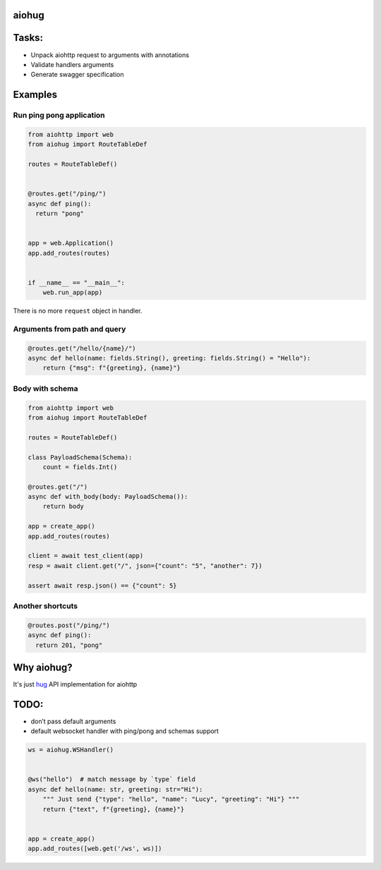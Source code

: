 aiohug
======

|pipeline status| |coverage report|

.. |pipeline status| image:: https://gitlab.com/nonamenix/aiohug/badges/master/pipeline.svg
   :target: https://gitlab.com/nonamenix/aiohug/commits/master
.. |coverage report| image:: https://gitlab.com/nonamenix/aiohug/badges/master/coverage.svg
   :target: https://gitlab.com/nonamenix/aiohug/commits/master

Tasks:
======

-  Unpack aiohttp request to arguments with annotations
-  Validate handlers arguments
-  Generate swagger specification

Examples
========

Run ping pong application
-------------------------

.. code:: python

   from aiohttp import web
   from aiohug import RouteTableDef

   routes = RouteTableDef()


   @routes.get("/ping/")
   async def ping():
     return "pong"


   app = web.Application()
   app.add_routes(routes)


   if __name__ == "__main__":
       web.run_app(app)

There is no more ``request`` object in handler.

Arguments from path and query
-----------------------------

.. code:: python


   @routes.get("/hello/{name}/")
   async def hello(name: fields.String(), greeting: fields.String() = "Hello"):
       return {"msg": f"{greeting}, {name}"}

Body with schema
----------------

.. code:: python

   from aiohttp import web
   from aiohug import RouteTableDef

   routes = RouteTableDef()

   class PayloadSchema(Schema):
       count = fields.Int()

   @routes.get("/")
   async def with_body(body: PayloadSchema()):
       return body

   app = create_app()
   app.add_routes(routes)

   client = await test_client(app)
   resp = await client.get("/", json={"count": "5", "another": 7})

   assert await resp.json() == {"count": 5}

Another shortcuts
-----------------

.. code:: python 

   @routes.post("/ping/")
   async def ping():
     return 201, "pong"


Why aiohug?
===========

It's just hug_ API implementation for aiohttp 

.. _hug: https://github.com/timothycrosley/hug

TODO:
=====

-  don’t pass default arguments
-  default websocket handler with ping/pong and schemas support

.. code:: python

   ws = aiohug.WSHandler()


   @ws("hello")  # match message by `type` field
   async def hello(name: str, greeting: str="Hi"):
       """ Just send {"type": "hello", "name": "Lucy", "greeting": "Hi"} """
       return {"text", f"{greeting}, {name}"}


   app = create_app()
   app.add_routes([web.get('/ws', ws)])
